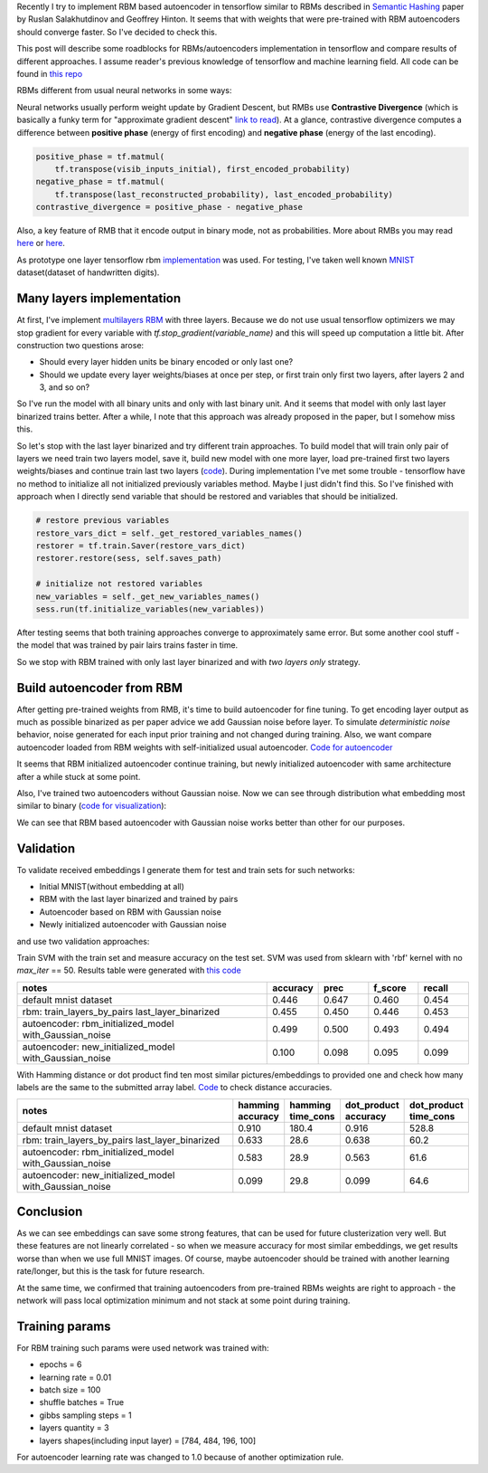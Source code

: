 .. title: RBM based Autoencoders with tensorflow
.. slug: rbm-based-autoencoders-with-tensorflow
.. date: 2016-12-28 20:33:15 UTC
.. tags: 
.. category: 
.. link: 
.. description: 
.. type: text
.. author: Illarion Khlestov

Recently I try to implement RBM based autoencoder in tensorflow similar to RBMs described in `Semantic Hashing <http://www.cs.utoronto.ca/~rsalakhu/papers/semantic_final.pdf>`__ paper by Ruslan Salakhutdinov and Geoffrey Hinton. It seems that with weights that were pre-trained with RBM autoencoders should converge faster. So I've decided to check this.

.. TEASER_END

This post will describe some roadblocks for RBMs/autoencoders implementation in tensorflow and compare results of different approaches. I assume reader's previous knowledge of tensorflow and machine learning field. All code can be found in `this repo <https://github.com/ikhlestov/rbm_based_autoencoders_with_tensorflow>`__

RBMs different from usual neural networks in some ways:

Neural networks usually perform weight update by Gradient Descent, but RMBs use **Contrastive Divergence** (which is basically a funky term for "approximate gradient descent" `link to read <http://deeplearning.net/tutorial/rbm.html>`__). At a glance, contrastive divergence computes a difference between **positive phase** (energy of first encoding) and **negative phase** (energy of the last encoding).

.. code-block:: python

    positive_phase = tf.matmul(
        tf.transpose(visib_inputs_initial), first_encoded_probability)
    negative_phase = tf.matmul(
        tf.transpose(last_reconstructed_probability), last_encoded_probability)
    contrastive_divergence = positive_phase - negative_phase

Also, a key feature of RMB that it encode output in binary mode, not as probabilities. More about RMBs you may read `here <http://blog.echen.me/2011/07/18/introduction-to-restricted-boltzmann-machines/>`__ or `here <http://rocknrollnerd.github.io/ml/2015/07/18/general-boltzmann-machines.html>`__.

As prototype one layer tensorflow rbm `implementation <https://github.com/blackecho/Deep-Learning-TensorFlow/blob/master/yadlt/models/rbm_models/rbm.py>`__ was used. For testing, I've taken well known `MNIST <https://en.wikipedia.org/wiki/MNIST_database>`__ dataset(dataset of handwritten digits).

Many layers implementation
==========================

At first, I've implement `multilayers RBM <https://github.com/ikhlestov/rbm_based_autoencoders_with_tensorflow/blob/master/rbm_all_layers_at_once.py>`__ with three layers. Because we do not use usual tensorflow optimizers we may stop gradient for every variable with `tf.stop_gradient(variable_name)` and this will speed up computation a little bit. After construction two questions arose:

- Should every layer hidden units be binary encoded or only last one?
- Should we update every layer weights/biases at once per step, or first train only first two layers, after layers 2 and 3, and so on?

So I've run the model with all binary units and only with last binary unit. And it seems that model with only last layer binarized trains better. After a while, I note that this approach was already proposed in the paper, but I somehow miss this.

.. thumbnail:: /images/rbm-based-autoencoders-with-tensorflow/01_layers_binarization.png

    Errors with respect to steps

So let's stop with the last layer binarized and try different train approaches. To build model that will train only pair of layers we need train two layers model, save it, build new model with one more layer, load pre-trained first two layers weights/biases and continue train last two layers (`code <https://github.com/ikhlestov/rbm_based_autoencoders_with_tensorflow/blob/master/rbm_train_by_pair_layers.py>`__). During implementation I've met some trouble - tensorflow have no method to initialize all not initialized previously variables method. Maybe I just didn't find this. So I've finished with approach when I directly send variable that should be restored and variables that should be initialized.

.. code-block:: python
    
    # restore previous variables
    restore_vars_dict = self._get_restored_variables_names()
    restorer = tf.train.Saver(restore_vars_dict)
    restorer.restore(sess, self.saves_path)

    # initialize not restored variables
    new_variables = self._get_new_variables_names()
    sess.run(tf.initialize_variables(new_variables))

After testing seems that both training approaches converge to approximately same error. But some another cool stuff - the model that was trained by pair lairs trains faster in time.

.. thumbnail:: /images/rbm-based-autoencoders-with-tensorflow/02_layers_training_error.png

    Errors with respect to steps

.. thumbnail:: /images/rbm-based-autoencoders-with-tensorflow/02_layers_training_relative.png

    Errors with respect to time consumption

So we stop with RBM trained with only last layer binarized and with *two layers only* strategy.

Build autoencoder from RBM
==========================

After getting pre-trained weights from RMB, it's time to build autoencoder for fine tuning. To get encoding layer output as much as possible binarized as per paper advice we add Gaussian noise before layer. To simulate *deterministic noise* behavior, noise generated for each input prior training and not changed during training. Also, we want compare autoencoder loaded from RBM weights with self-initialized usual autoencoder. `Code for autoencoder <https://github.com/ikhlestov/rbm_based_autoencoders_with_tensorflow/blob/master/autoencoder.py>`__

.. thumbnail:: /images/rbm-based-autoencoders-with-tensorflow/03_rbm_and_new_initialized_autoencoders.png

    RBM initialized autoencoder vs. newly initialized autoencoder

It seems that RBM initialized autoencoder continue training, but newly initialized autoencoder with same architecture after a while stuck at some point.

.. thumbnail:: /images/rbm-based-autoencoders-with-tensorflow/03_rbm_initialized_autoencoder.png
    
    Only RBM based autoencoder training process, for clarity

Also, I've trained two autoencoders without Gaussian noise. Now we can see through distribution what embedding most similar to binary (`code for visualization <https://github.com/ikhlestov/rbm_based_autoencoders_with_tensorflow/blob/master/results_validation/visualize_distribution.py>`__):

.. thumbnail:: /images/rbm-based-autoencoders-with-tensorflow/04_rbm_aec_embeddings_distribution.png

    Comparison of embeddings distributions

We can see that RBM based autoencoder with Gaussian noise works better than other for our purposes.

Validation
==========
To validate received embeddings I generate them for test and train sets for such networks:

- Initial MNIST(without embedding at all)
- RBM with the last layer binarized and trained by pairs
- Autoencoder based on RBM with Gaussian noise
- Newly initialized autoencoder with Gaussian noise

and use two validation approaches:

Train SVM with the train set and measure accuracy on the test set. SVM was used from sklearn with 'rbf' kernel with no `max_iter` == 50. Results table were generated with `this code <https://github.com/ikhlestov/rbm_based_autoencoders_with_tensorflow/blob/master/results_validation/svm_clusterization_test.py>`__

.. csv-table::
    :header: "notes", "accuracy", "prec", "f_score", "recall"
    :widths: 50, 10, 10, 10, 10
    
    "default mnist dataset", "0.446", "0.647", "0.460", "0.454"
    "rbm: train_layers_by_pairs  last_layer_binarized", "0.455", "0.450", "0.446", "0.453"
    "autoencoder: rbm_initialized_model  with_Gaussian_noise", "0.499", "0.500", "0.493", "0.494"
    "autoencoder: new_initialized_model  with_Gaussian_noise", "0.100", "0.098", "0.095", "0.099"

With Hamming distance or dot product find ten most similar pictures/embeddings to provided one and check how many labels are the same to the submitted array label. `Code <https://github.com/ikhlestov/rbm_based_autoencoders_with_tensorflow/blob/master/results_validation/found_similiar.py>`__ to check distance accuracies.

.. csv-table::
    :header: "notes", "hamming accuracy", "hamming time_cons", "dot_product accuracy", "dot_product time_cons"
    :widths: 50, 10, 10, 10, 10

    "default mnist dataset", "0.910", "180.4", "0.916", "528.8"
    "rbm: train_layers_by_pairs  last_layer_binarized", "0.633", "28.6", "0.638", "60.2"
    "autoencoder: rbm_initialized_model  with_Gaussian_noise", "0.583", "28.9", "0.563", "61.6"
    "autoencoder: new_initialized_model  with_Gaussian_noise", "0.099", "29.8", "0.099", "64.6"

Conclusion
==========
As we can see embeddings can save some strong features, that can be used for future clusterization very well. But these features are not linearly correlated - so when we measure accuracy for most similar embeddings, we get results worse than when we use full MNIST images. Of course, maybe autoencoder should be trained with another learning rate/longer, but this is the task for future research.

At the same time, we confirmed that training autoencoders from pre-trained RBMs weights are right to approach - the network will pass local optimization minimum and not stack at some point during training.

Training params
===============
For RBM training such params were used network was trained with:

- epochs = 6
- learning rate = 0.01
- batch size = 100
- shuffle batches = True
- gibbs sampling steps = 1
- layers quantity = 3
- layers shapes(including input layer) = [784, 484, 196, 100]

For autoencoder learning rate was changed to 1.0 because of another optimization rule.
